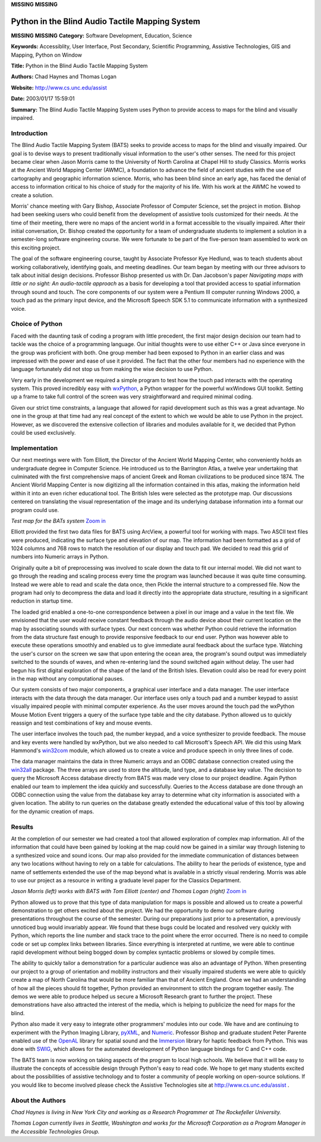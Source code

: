 **MISSING**
**MISSING**

Python in the Blind Audio Tactile Mapping System
================================================

**MISSING**
**MISSING**
**Category:**  Software Development, Education, Science

**Keywords:**  Accessiblity, User Interface, Post Secondary, Scientific Programming, Assistive Technologies, GIS and Mapping, Python on Window

**Title:**  Python in the Blind Audio Tactile Mapping System

**Authors:**   Chad Haynes and Thomas Logan

**Website:**  `http://www.cs.unc.edu/assist <http://www.cs.unc.edu/assist>`_

**Date:**   2003/01/17 15:59:01

**Summary:**  The Blind Audio Tactile Mapping System uses Python to provide access to maps for the blind and visually impaired.

Introduction
------------

The Blind Audio Tactile Mapping System (BATS) seeks to provide access
to maps for the blind and visually impaired. Our goal is to devise ways
to present traditionally visual information to the user's other senses.
The need for this project became clear when Jason Morris came to the
University of North Carolina at Chapel Hill to study Classics. Morris
works at the Ancient World Mapping Center (AWMC), a foundation to
advance the field of ancient studies with the use of cartography and
geographic information science. Morris, who has been blind since an
early age, has faced the denial of access to information critical to
his choice of study for the majority of his life. With his work at the
AWMC he vowed to create a solution.

Morris' chance meeting with Gary Bishop, Associate Professor of
Computer Science, set the project in motion. Bishop had been seeking
users who could benefit from the development of assistive tools
customized for their needs. At the time of their meeting, there were no
maps of the ancient world in a format accessible to the visually
impaired. After their initial conversation, Dr. Bishop created the
opportunity for a team of undergraduate students to implement a
solution in a semester-long software engineering course. We were
fortunate to be part of the five-person team assembled to work on this
exciting project.

The goal of the software engineering course, taught by Associate
Professor Kye Hedlund, was to teach students about working
collaboratively, identifying goals, and meeting deadlines. Our team
began by meeting with our three advisors to talk about initial design
decisions. Professor Bishop presented us with Dr. Dan Jacobson's paper
*Navigating maps with little or no sight: An audio-tactile approach* as
a basis for developing a tool that provided access to spatial
information through sound and touch. The core components of our system
were a Pentium III computer running Windows 2000, a touch pad as the
primary input device, and the Microsoft Speech SDK 5.1 to communicate
information with a synthesized voice.

Choice of Python
----------------

Faced with the daunting task of coding a program with little precedent,
the first major design decision our team had to tackle was the choice
of a programming language. Our initial thoughts were to use either C++
or Java since everyone in the group was proficient with both. One group
member had been exposed to Python in an earlier class and was impressed
with the power and ease of use it provided. The fact that the other
four members had no experience with the language fortunately did not
stop us from making the wise decision to use Python.

Very early in the development we required a simple program to test how
the touch pad interacts with the operating system. This proved
incredibly easy with `wxPython <http://www.wxpython.org/>`_, a Python wrapper for the powerful
wxWindows GUI toolkit. Setting up a frame to take full control of the
screen was very straightforward and required minimal coding.

Given our strict time constraints, a language that allowed for rapid
development such as this was a great advantage. No one in the group at
that time had any real concept of the extent to which we would be able
to use Python in the project. However, as we discovered the extensive
collection of libraries and modules available for it, we decided that
Python could be used exclusively.

Implementation
--------------

Our next meetings were with Tom Elliott, the Director of the Ancient
World Mapping Center, who conveniently holds an undergraduate degree in
Computer Science. He introduced us to the Barrington Atlas, a twelve
year undertaking that culminated with the first comprehensive maps of
ancient Greek and Roman civilizations to be produced since 1874. The
Ancient World Mapping Center is now digitizing all the information
contained in this atlas, making the information held within it into an
even richer educational tool. The British Isles were selected as the
prototype map. Our discussions centered on translating the visual
representation of the image and its underlying database information
into a format our program could use.

.. image:: /files/success/bats/tact3image-web.jpg
   :alt: BATS Test Map

*Test map for the BATs system* `Zoom in </files/success/bats/tact3image.jpg>`_ 

Elliott provided the first two data files for BATS using ArcView, a
powerful tool for working with maps. Two ASCII text files were
produced, indicating the surface type and elevation of our map. The
information had been formatted as a grid of 1024 columns and 768 rows
to match the resolution of our display and touch pad. We decided to
read this grid of numbers into Numeric arrays in Python.

Originally quite a bit of preprocessing was involved to scale down the
data to fit our internal model. We did not want to go through the
reading and scaling process every time the program was launched because
it was quite time consuming. Instead we were able to read and scale the
data once, then Pickle the internal structure to a compressed file. Now
the program had only to decompress the data and load it directly into
the appropriate data structure, resulting in a significant reduction in
startup time.

The loaded grid enabled a one-to-one correspondence between a pixel in
our image and a value in the text file. We envisioned that the user
would receive constant feedback through the audio device about their
current location on the map by associating sounds with surface types.
Our next concern was whether Python could retrieve the information from
the data structure fast enough to provide responsive feedback to our
end user. Python was however able to execute these operations smoothly
and enabled us to give immediate aural feedback about the surface type.
Watching the user's cursor on the screen we saw that upon entering the
ocean area, the program's sound output was immediately switched to the
sounds of waves, and when re-entering land the sound switched again without
delay. The user had begun his first digital exploration of the shape of
the land of the British Isles. Elevation could also be read for every
point in the map without any computational pauses.

Our system consists of two major components, a graphical user interface
and a data manager.  The user interface interacts with the data through
the data manager.  Our interface uses only a touch pad and a number
keypad to assist visually impaired people with minimal computer
experience. As the user moves around the touch pad the wxPython Mouse
Motion Event triggers a query of the surface type table and the city
database.  Python allowed us to quickly reassign and test combinations
of key and mouse events.

The user interface involves the touch pad, the number keypad, and a
voice synthesizer to provide feedback. The mouse and key events were
handled by wxPython, but we also needed to call Microsoft's Speech
API. We did this using Mark Hammond's `win32com <http://www.python.org/windows/win32com/>`_ module, which allowed us
to create a voice and produce speech in only three lines of code.

The data manager maintains the data in three Numeric arrays and an ODBC
database connection created using the `win32all <http://www.python.org/windows/win32all/>`_ package. The three
arrays are used to store the altitude, land type, and a database key
value. The decision to query the Microsoft Access database directly
from BATS was made very close to our project deadline. Again Python
enabled our team to implement the idea quickly and successfully.
Queries to the Access database are done through an ODBC connection
using the value from the database key array to determine what city
information is associated with a given location. The ability to run
queries on the database greatly extended the educational value of this
tool by allowing for the dynamic creation of maps.

Results
-------

At the completion of our semester we had created a tool that allowed
exploration of complex map information.  All of the information that
could have been gained by looking at the map could now be gained in a
similar way through listening to a synthesized voice and sound icons.
Our map also provided for the immediate communication of distances
between any two locations without having to rely on a table for
calculations.  The ability to hear the periods of existence, type and
name of settlements extended the use of the map beyond what is
available in a strictly visual rendering.  Morris was able to use our
project as a resource in writing a graduate level paper for the
Classics Department.

.. image:: /files/success/bats/bats-web.jpg
   :alt: BATS in Action

*Jason Morris (left) works with BATS with Tom Elliott (center) and Thomas
Logan (right)* `Zoom in </files/success/bats/bats.jpg>`_

Python allowed us to prove that this type of data manipulation for maps
is possible and allowed us to create a powerful demonstration to get
others excited about the project. We had the opportunity to demo our
software during presentations throughout the course of the semester.
During our preparations just prior to a presentation, a previously
unnoticed bug would invariably appear. We found that these bugs could
be located and resolved very quickly with Python, which reports the
line number and stack trace to the point where the error occurred.
There is no need to compile code or set up complex links between
libraries. Since everything is interpreted at runtime, we were able to
continue rapid development without being bogged down by complex
syntactic problems or slowed by compile times.

The ability to quickly tailor a demonstration for a particular audience
was also an advantage of Python. When presenting our project to a group
of orientation and mobility instructors and their visually impaired
students we were able to quickly create a map of North Carolina that
would be more familiar than that of Ancient England. Once we had an
understanding of how all the pieces should fit together, Python
provided an environment to stitch the program together easily. The
demos we were able to produce helped us secure a Microsoft Research
grant to further the project. These demonstrations have also attracted
the interest of the media, which is helping to publicize the need for
maps for the blind.

Python also made it very easy to integrate other programmers' modules
into our code. We have and are continuing to experiment with the Python
Imaging Library, `pyXML <http://pyxml.sourceforge.net/>`_, and `Numeric <http://www.pfdubois.com/numpy/>`_. Professor Bishop and graduate
student Peter Parente enabled use of the `OpenAL <http://www.openal.org/>`_ library for spatial
sound and the `Immersion <http://www.immersion.com/>`_ library for haptic feedback from Python. This
was done with `SWIG <http://www.swig.org/>`_, which allows for the automated development of
Python language bindings for C and C++ code.

The BATS team is now working on taking aspects of the program to local
high schools. We believe that it will be easy to illustrate the
concepts of accessible design through Python's easy to read code. We
hope to get many students excited about the possibilities of assistive
technology and to foster a community of people working on open-source
solutions. If you would like to become involved please check the
Assistive Technologies site at `http://www.cs.unc.edu/assist <http://www.cs.unc.edu/assist>`_ .

About the Authors
-----------------

*Chad Haynes is living in New York City and working as a Research
Programmer at The Rockefeller University.*

*Thomas Logan currently lives in Seattle, Washington and works for the
Microsoft Corporation as a Program Manager in the Accessible
Technologies Group.*